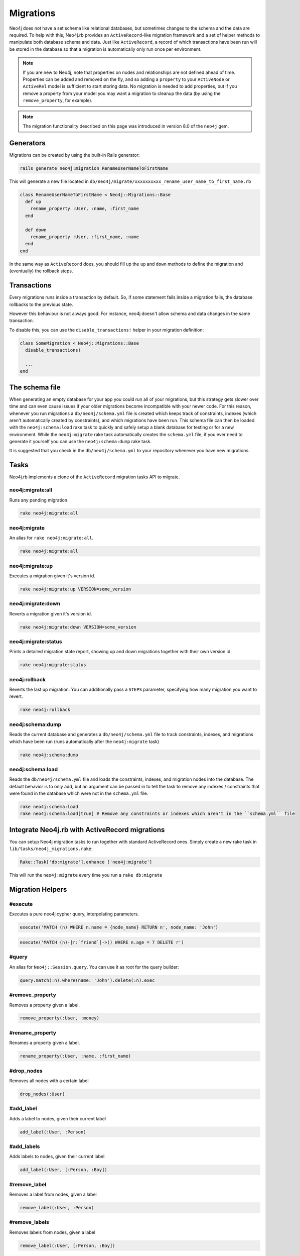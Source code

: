 Migrations
==========

Neo4j does not have a set schema like relational databases, but sometimes changes to the schema and the data are required. To help with this, Neo4j.rb provides an ``ActiveRecord``-like migration framework and a set of helper methods to manipulate both database schema and data.  Just like ``ActiveRecord``, a record of which transactions have been run will be stored in the database so that a migration is automatically only run once per environment.

.. note::

  If you are new to Neo4j, note that properties on nodes and relationships are not defined ahead of time.  Properties can be added and removed on the fly, and so adding a ``property`` to your ``ActiveNode`` or ``ActiveRel`` model is sufficient to start storing data.  No migration is needed to add properties, but if you remove a property from your model you may want a migration to cleanup the data (by using the ``remove_property``, for example).

.. note::

  The migration functionality described on this page was introduced in version 8.0 of the ``neo4j`` gem.

Generators
----------

Migrations can be created by using the built-in Rails generator:

.. code-block:: bash

  rails generate neo4j:migration RenameUserNameToFirstName

This will generate a new file located in ``db/neo4j/migrate/xxxxxxxxxx_rename_user_name_to_first_name.rb``

.. code-block:: ruby

  class RenameUserNameToFirstName < Neo4j::Migrations::Base
    def up
      rename_property :User, :name, :first_name
    end

    def down
      rename_property :User, :first_name, :name
    end
  end

In the same way as ``ActiveRecord`` does, you should fill up the ``up`` and ``down`` methods to define the migration and (eventually) the rollback steps.


Transactions
------------
Every migrations runs inside a transaction by default. So, if some statement fails inside a migration fails, the database rollbacks to the previous state.

However this behaviour is not always good. For instance, neo4j doesn't allow schema and data changes in the same transaction.

To disable this, you can use the ``disable_transactions!`` helper in your migration definition:

.. code-block:: ruby

  class SomeMigration < Neo4j::Migrations::Base
    disable_transactions!

    ...
  end

The schema file
---------------

When generating an empty database for your app you could run all of your migrations, but this strategy gets slower over time and can even cause issues if your older migrations become incompatible with your newer code.  For this reason, whenever you run migrations a ``db/neo4j/schema.yml`` file is created which keeps track of constraints, indexes (which aren't automatically created by constraints), and which migrations have been run.  This schema file can then be loaded with the ``neo4j:schema:load`` rake task to quickly and safely setup a blank database for testing or for a new environment.  While the ``neo4j:migrate`` rake task automatically creates the ``schema.yml`` file, if you ever need to generate it yourself you can use the ``neo4j:schema:dump`` rake task.

It is suggested that you check in the ``db/neo4j/schema.yml`` to your repository whenever you have new migrations.

Tasks
-----
Neo4j.rb implements a clone of the ``ActiveRecord`` migration tasks API to migrate.


neo4j:migrate:all
~~~~~~~~~~~~~~~~~

Runs any pending migration.

.. code-block:: bash

    rake neo4j:migrate:all

neo4j:migrate
~~~~~~~~~~~~~

An alias for ``rake neo4j:migrate:all``.

.. code-block:: bash

    rake neo4j:migrate:all


neo4j:migrate:up
~~~~~~~~~~~~~~~~

Executes a migration given it's version id.

.. code-block:: bash

    rake neo4j:migrate:up VERSION=some_version

neo4j:migrate:down
~~~~~~~~~~~~~~~~~~

Reverts a migration given it's version id.

.. code-block:: bash

    rake neo4j:migrate:down VERSION=some_version

neo4j:migrate:status
~~~~~~~~~~~~~~~~~~~~

Prints a detailed migration state report, showing up and down migrations together with their own version id.

.. code-block:: bash

    rake neo4j:migrate:status


neo4j:rollback
~~~~~~~~~~~~~~

Reverts the last up migration. You can additionally pass a ``STEPS`` parameter, specifying how many migration you want to revert.

.. code-block:: bash

    rake neo4j:rollback

neo4j:schema:dump
~~~~~~~~~~~~~~

Reads the current database and generates a ``db/neo4j/schema.yml`` file to track constraints, indexes, and migrations which have been run (runs automatically after the ``neo4j:migrate`` task)

.. code-block:: bash

    rake neo4j:schema:dump

neo4j:schema:load
~~~~~~~~~~~~~~

Reads the ``db/neo4j/schema.yml`` file and loads the constraints, indexes, and migration nodes into the database.  The default behavior is to only add, but an argument can be passed in to tell the task to remove any indexes / constraints that were found in the database which were not in the ``schema.yml`` file.

.. code-block:: bash

    rake neo4j:schema:load
    rake neo4j:schema:load[true] # Remove any constraints or indexes which aren't in the ``schema.yml`` file


Integrate Neo4j.rb with ActiveRecord migrations
-----------------------------------------------

You can setup Neo4j migration tasks to run together with standard ActiveRecord ones. Simply create a new rake task in ``lib/tasks/neo4j_migrations.rake``:

.. code-block:: ruby

    Rake::Task['db:migrate'].enhance ['neo4j:migrate']

This will run the ``neo4j:migrate`` every time you run a ``rake db:migrate``

Migration Helpers
------------------

#execute
~~~~~~~~

Executes a pure neo4j cypher query, interpolating parameters.

.. code-block:: ruby

  execute('MATCH (n) WHERE n.name = {node_name} RETURN n', node_name: 'John')

.. code-block:: ruby

  execute('MATCH (n)-[r:`friend`]->() WHERE n.age = 7 DELETE r')


#query
~~~~~~

An alias for ``Neo4j::Session.query``. You can use it as root for the query builder:

.. code-block:: ruby

  query.match(:n).where(name: 'John').delete(:n).exec


#remove_property
~~~~~~~~~~~~~~~~

Removes a property given a label.

.. code-block:: ruby

  remove_property(:User, :money)

#rename_property
~~~~~~~~~~~~~~~~

Renames a property given a label.

.. code-block:: ruby

  rename_property(:User, :name, :first_name)

#drop_nodes
~~~~~~~~~~~

Removes all nodes with a certain label

.. code-block:: ruby

  drop_nodes(:User)

#add_label
~~~~~~~~~~

Adds a label to nodes, given their current label

.. code-block:: ruby

  add_label(:User, :Person)

#add_labels
~~~~~~~~~~~

Adds labels to nodes, given their current label

.. code-block:: ruby

  add_label(:User, [:Person, :Boy])

#remove_label
~~~~~~~~~~~~~

Removes a label from nodes, given a label

.. code-block:: ruby

  remove_label(:User, :Person)

#remove_labels
~~~~~~~~~~~~~~

Removes labels from nodes, given a label

.. code-block:: ruby

  remove_label(:User, [:Person, :Boy])

#rename_label
~~~~~~~~~~~~~

Renames a label

.. code-block:: ruby

  rename_label(:User, :Person)

#add_constraint
~~~~~~~~~~~~~~~

Adds a new unique constraint on a given label attribute.

**Warning** it would fail if you make data changes in the same migration. To fix, define ``disable_transactions!`` in your migration file.

.. code-block:: ruby

  add_constraint(:User, :name)

Use `force: true` as an option in the third argument to ignore errors about an already existing constraint.


#drop_constraint
~~~~~~~~~~~~~~~~

Drops an unique constraint on a given label attribute.

**Warning** it would fail if you make data changes in the same migration. To fix, define ``disable_transactions!`` in your migration file.

.. code-block:: ruby

  drop_constraint(:User, :name)

Use `force: true` as an option in the third argument to ignore errors about the constraint being missing.

#add_index
~~~~~~~~~~

Adds a new exact index on a given label attribute.

**Warning** it would fail if you make data changes in the same migration. To fix, define ``disable_transactions!`` in your migration file.

.. code-block:: ruby

  add_index(:User, :name)

Use `force: true` as an option in the third argument to ignore errors about an already existing index.

#drop_index
~~~~~~~~~~~

Drops an exact index on a given label attribute.

**Warning** it would fail if you make data changes in the same migration. To fix, define ``disable_transactions!`` in your migration file.

.. code-block:: ruby

  drop_index(:User, :name)

Use `force: true` as an option in the third argument to ignore errors about the index being missing.

#say
~~~~

Writes some text while running the migration.

:Ruby:
  .. code-block:: ruby

    say 'Hello'

:Output:
  .. code-block:: ruby

    -- Hello

When passing ``true`` as second parameter, it writes it more indented.

:Ruby:
  .. code-block:: ruby

    say 'Hello', true

:Output:
  .. code-block:: ruby

      -> Hello

#say_with_time
~~~~~~~~~~~~~~

Wraps a set of statements inside a block, printing the given and the execution time. When an ``Integer`` is returned, it assumes it's the number of affected rows.

:Ruby:
  .. code-block:: ruby

    say_with_time 'Trims all names' do
      query.match(n: :User).set('n.name = TRIM(n.name)').pluck('count(*)').first
    end

:Output:
  .. code-block:: bash

    -- Trims all names.
       -> 0.3451s
       -> 2233 rows

#populate_id_property
~~~~~~~~~~~~~~~~~~~~~

Populates the ``uuid`` property (or any ``id_property`` you defined) of nodes given their model name.

.. code-block:: ruby

  populate_id_property :User

Check :doc:`Adding IDs to Existing Data </UniqueIDs>` for more usage details.


#relabel_relation
~~~~~~~~~~~~~~~~~~~~~~~

Relabels a relationship, keeping intact any relationship attribute.

.. code-block:: ruby

  relabel_relation :old_label, :new_label

Additionally you can specify the starting and the destination node, using ``:from`` and ``:to``.

You can specify also the ``:direction`` (one if ``:in``, ``:out`` or ``:both``).

Example:

.. code-block:: ruby

  relabel_relation :friends, :FRIENDS, from: :Animal, to: :Person, direction: :both


#change_relations_style
~~~~~~~~~~~~~~~~~~~~~~~

Relabels relationship nodes from one format to another.

Usage:

.. code-block:: ruby

  change_relations_style list_of_labels, old_style, new_style


For example, if you created a relationship ``#foo`` in 3.x, and you want to convert it to the 4.x+ ``foo`` syntax, you could run this.

.. code-block:: ruby

  change_relations_style [:all, :your, :labels, :here], :lower_hash, :lower

Allowed styles are:

* ``:lower``: lowercase string, like ``my_relation``
* ``:upper``: uppercase string, like ``MY_RELATION``
* ``:lower_hash``: Lowercase string starting with hash, like ``#my_relation``
